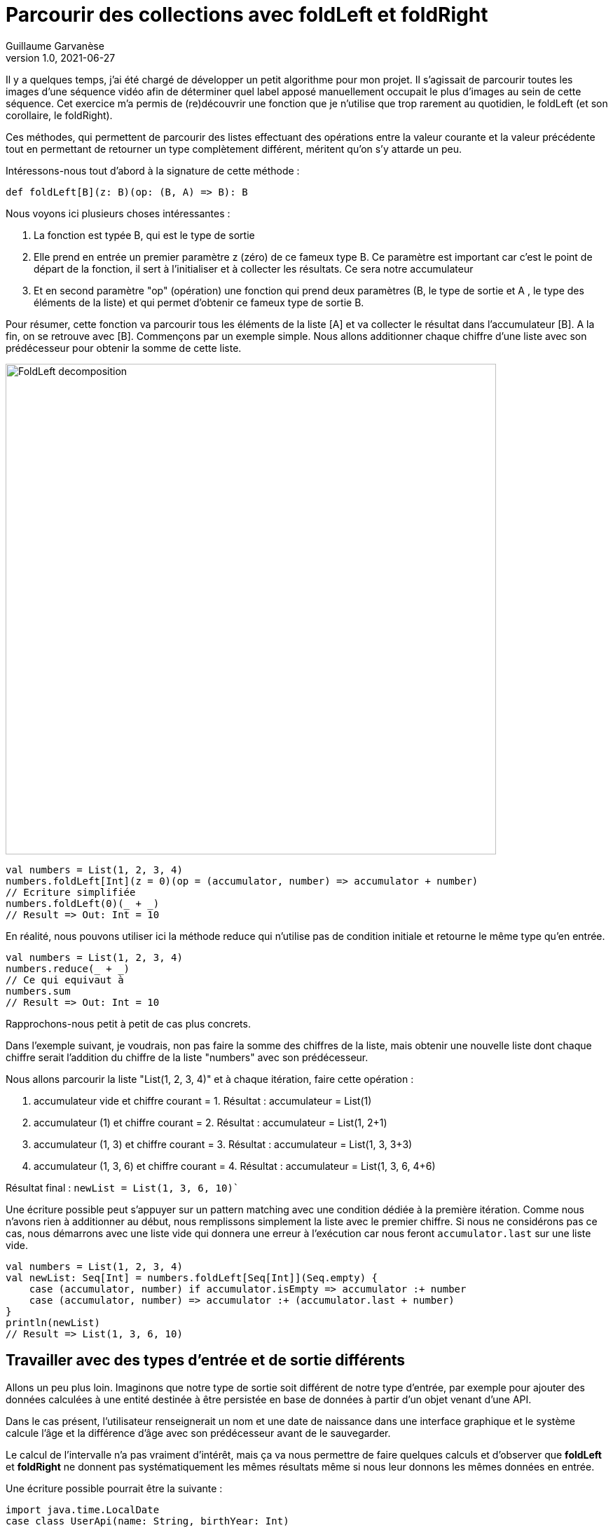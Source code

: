 = Parcourir des collections avec foldLeft et foldRight
Guillaume Garvanèse
v1.0, 2021-06-27
:title: Parcourir des collections avec foldLeft et foldRight
:imagesdir: ../media/2022-06-27-foldleft-introduction
:lang: fr
:tags: [fold, iteration, functional, scala]

Il y a quelques temps, j'ai été chargé de développer un petit algorithme pour mon projet. Il s'agissait de parcourir toutes les images d'une séquence vidéo afin de déterminer quel label apposé manuellement occupait le plus d'images au sein de cette séquence. Cet exercice m'a permis de (re)découvrir une fonction que je n'utilise que trop rarement au quotidien, le foldLeft (et son corollaire, le foldRight). 

Ces méthodes, qui permettent de parcourir des listes effectuant des opérations entre la valeur courante et la valeur précédente tout en permettant de retourner un type complètement différent, méritent qu'on s'y attarde un peu.

Intéressons-nous tout d'abord à la signature de cette méthode :

[source, scala]
----
def foldLeft[B](z: B)(op: (B, A) => B): B
----

Nous voyons ici plusieurs choses intéressantes :

1. La fonction est typée B, qui est le type de sortie

2. Elle prend en entrée un premier paramètre z (zéro) de ce fameux type B. Ce paramètre est important car c'est le point de départ de la fonction, il sert à l'initialiser et à collecter les résultats. Ce sera notre accumulateur

3. Et en second paramètre "op" (opération) une fonction qui prend deux paramètres (B, le type de sortie et A , le type des éléments de la liste) et qui permet d'obtenir ce fameux type de sortie B.

Pour résumer, cette fonction va parcourir tous les éléments de la liste [A] et va collecter le résultat dans l'accumulateur [B]. A la fin, on se retrouve avec [B].
Commençons par un exemple simple. Nous allons additionner chaque chiffre d'une liste avec son prédécesseur pour obtenir la somme de cette liste.

image::foldleft-decomposition.png[FoldLeft decomposition, width = 700]

[source, scala]
----
val numbers = List(1, 2, 3, 4)
numbers.foldLeft[Int](z = 0)(op = (accumulator, number) => accumulator + number)
// Ecriture simplifiée
numbers.foldLeft(0)(_ + _)
// Result => Out: Int = 10
----

En réalité, nous pouvons utiliser ici la méthode reduce qui n'utilise pas de condition initiale et retourne le même type qu'en entrée.
[source, scala]
----

val numbers = List(1, 2, 3, 4)
numbers.reduce(_ + _)
// Ce qui equivaut à
numbers.sum
// Result => Out: Int = 10
----

Rapprochons-nous petit à petit de cas plus concrets.

Dans l'exemple suivant, je voudrais, non pas faire la somme des chiffres de la liste, mais obtenir une nouvelle liste dont chaque chiffre serait l'addition du chiffre de la liste "numbers" avec son prédécesseur.

Nous allons parcourir la liste "List(1, 2, 3, 4)" et à chaque itération, faire cette opération :

1. accumulateur vide et chiffre courant = 1. Résultat : accumulateur = List(1)

2. accumulateur (1) et chiffre courant = 2. Résultat : accumulateur = List(1, 2+1)

3. accumulateur (1, 3) et chiffre courant = 3. Résultat : accumulateur = List(1, 3, 3+3)

4. accumulateur (1, 3, 6) et chiffre courant = 4. Résultat : accumulateur = List(1, 3, 6, 4+6)

Résultat final : `newList = List(1, 3, 6, 10)``

Une écriture possible peut s'appuyer sur un pattern matching avec une condition dédiée à la première itération. Comme nous n'avons rien à additionner au début, nous remplissons simplement la liste avec le premier chiffre. Si nous ne considérons pas ce cas, nous démarrons avec une liste vide qui donnera une erreur à l'exécution car nous feront `accumulator.last` sur une liste vide. 

[source, scala]
----
val numbers = List(1, 2, 3, 4)
val newList: Seq[Int] = numbers.foldLeft[Seq[Int]](Seq.empty) {
    case (accumulator, number) if accumulator.isEmpty => accumulator :+ number
    case (accumulator, number) => accumulator :+ (accumulator.last + number)
}
println(newList)
// Result => List(1, 3, 6, 10)
----

== Travailler avec des types d'entrée et de sortie différents

Allons un peu plus loin. Imaginons que notre type de sortie soit différent de notre type d'entrée, par exemple pour ajouter des données calculées à une entité destinée à être persistée en base de données à partir d'un objet venant d'une API. 

Dans le cas présent, l'utilisateur renseignerait un nom et une date de naissance dans une interface graphique et le système calcule l'âge et la différence d'âge avec son prédécesseur avant de le sauvegarder.

Le calcul de l'intervalle n'a pas vraiment d'intérêt, mais ça va nous permettre de faire quelques calculs et d'observer que *foldLeft* et *foldRight* ne donnent pas systématiquement les mêmes résultats même si nous leur donnons les mêmes données en entrée.

Une écriture possible pourrait être la suivante :

[source, scala]
----
import java.time.LocalDate
case class UserApi(name: String, birthYear: Int)
case class UserData(name: String, birthYear: Int, age: Int, deltaWithPrecedent: Int)
val user1 = UserApi("Marc", 1982)
val user2 = UserApi("Pierre", 1995)
val user3 = UserApi("Marie", 1987)
val user4 = UserApi("Lydia", 1987)
val user5 = UserApi("Sophie", 1990)
val userList = Seq(user1, user2, user3, user4, user5)
private def computeAge(birthYear: Int) = LocalDate.now.getYear - birthYear
private def computeDeltaWithPrecedent(birthYear: Int, precedentBirthYear: Int) = birthYear - precedentBirthYear
def computeUserDatas(users: Seq[UserApi]): Seq[UserData] =
    users
      .sortBy(user => (user.birthYear, user.name)) // On trie d'abord par "birthYear", puis par "name" 
      .foldLeft[Seq[UserData]](Seq.empty) { (acc, user) =>
        
        val userDataList = if (acc.isEmpty) {
          acc :+ UserData(
            user.name,
            user.birthYear,
            computeAge(user.birthYear),
            0
          )
        }
        else acc :+ UserData(
            user.name,
            user.birthYear,
            computeAge(user.birthYear),
            computeDeltaWithPrecedent(user.birthYear, acc.last.birthYear)
          )
      userDataList
      }
computeUserDatas(userList).foreach(println)
/* Result => Chaque intervalle est calculé par rapport à l'année inférieure
  UserData(Marc,1982,40,0)
  UserData(Lydia,1987,35,5)
  UserData(Marie,1987,35,0)
  UserData(Sophie,1990,32,3)
  UserData(Pierre,1995,27,5)
*/
----

== Inverser le parcours avec foldRight

Si nous utilisons maintenant un foldRight sur notre liste de UserApi, nous pouvons parcourir la liste depuis la fin vers le début. 

Dans ce cas, le calcul de l'intervalle s'opère non pas entre la valeur courante et sa précédente à gauche, mais entre la valeur courante et sa précédente à droite. Le résultat de l'intervalle entre les dates de naissance sera donc différent.

Dans l'exemple suivant, j'utilise un écriture un peu plus concise et j'ai réorganisé le code en intégrant les deux méthodes privées à l'intérieur de la méthode principale.

[source, scala]
----
import java.time.LocalDate
case class UserApi(name: String, birthYear: Int)
case class UserData(name: String, birthYear: Int, age: Int, deltaWithPrecedent: Int)
val user1 = UserApi("Marc", 1982)
val user2 = UserApi("Pierre", 1995)
val user3 = UserApi("Marie", 1987)
val user4 = UserApi("Lydia", 1987)
val user5 = UserApi("Sophie", 1990)
val userList = Seq(user1, user2, user3, user4, user5)
def computeUserDatas(users: Seq[UserApi]): Seq[UserData] =
  users
    .sortBy(user => (user.birthYear, user.name))
    // La paire (valeur courante, accumulateur) est inversée par rapport au foldLeft
    .foldRight[Seq[UserData]](Seq.empty) { (user, acc) =>
      def computeAge(birthYear: Int) = LocalDate.now.getYear - birthYear
      // Il faut inverser le sens de l'opération pour éviter les résultats négatifs, ou utiliser (birthYear - precedentBirthYear).abs
      def computeDeltaWithPrecedent(birthYear: Int, precedentBirthYear: Int) = precedentBirthYear - birthYear
      if (acc.isEmpty)
        acc :+ UserData(
          user.name,
          user.birthYear,
          computeAge(user.birthYear),
          0
        ) else acc :+ UserData(
        user.name,
        user.birthYear,
        computeAge(user.birthYear),
        computeDeltaWithPrecedent(user.birthYear, acc.last.birthYear)
      )
    }
computeUserDatas(userList).foreach(println)
/* Result => (chaque intervalle est calculé par rapport à l'année supérieure)
UserData(Pierre,1995,27,0)
UserData(Sophie,1990,32,5)
UserData(Marie,1987,35,3)
UserData(Lydia,1987,35,0)
UserData(Marc,1982,40,5)
*/
----

== Gérer une exception avec Either et Cats

Pour finir, voici un exemple un peu plus complexe pour gérer les exceptions, d'abord avec un Either, ensuite avec la librairie Cats. 

Imaginons que nous gérions une équipe (Team) constituée de joueurs (Player) qui peuvent prendre différents statuts au fil du temps. Imaginons encore que nous disposions d'un endpoint permettant de supprimer les joueurs en leur attribuant le statut `Deleted` sauf si un joueur dispose du statuts `Enrolled` (inscrit à une compétition par exemple, auquel cas, sa suppression poserait quelques problèmes).

Pour une raison quelconque (en fait, pour la très bonne raison que ça sert mon exemple), on sauvegarde toute la liste ou rien du tout. L'idée ici est donc d'interrompre le traitement et de renvoyer une exception dans un `Left` si un `Player` au statuts `Enrolled` est trouvé dans la liste, ce qui est le cas ici.

[source, scala]
----
import scala.concurrent.{ Await, ExecutionContextExecutor, Future }
import scala.concurrent.duration.DurationInt
implicit val executor: ExecutionContextExecutor = scala.concurrent.ExecutionContext.global
sealed trait PlayerStatus
object PlayerStatus {
  case object Available extends PlayerStatus
  case object Enrolled extends PlayerStatus
  case object Resting extends PlayerStatus
  case object Deleted extends PlayerStatus
}
case class Player(name: String, currentStatus: PlayerStatus) {
  def updateStatus(
    status: PlayerStatus
  ): Either[Exception, Player] =
    if (currentStatus == PlayerStatus.Enrolled) Left(new IllegalArgumentException(s"status is $currentStatus"))
    else Right(copy(currentStatus = status))
}
case class Team(players: Seq[Player])
val team = Team(
  Seq(
    Player("player1", PlayerStatus.Available),
    Player("player2", PlayerStatus.Resting),
    Player("player3", PlayerStatus.Enrolled) // Le statut qui provoque l'interruption
  )
)
val resultEither: Future[Either[IllegalArgumentException, Seq[Player]]] =
  for {
    updatedPlayers <- Future.successful {
      team.players
        .map(_.updateStatus(PlayerStatus.Deleted))
        .foldLeft[Either[Exception, Seq[Player]]](Right(Seq.empty[Player])) { (acc, current) =>
          acc.flatMap { players =>
            current.map(_ +: players)
          }
        }
        .left
        .map(error => new IllegalArgumentException(s"Unable to delete the player due to ${error.getMessage}"))
    }
  } yield updatedPlayers
Await.result(resultEither, 1.second)
/* Result =>
Left(java.lang.IllegalArgumentException: Unable to delete the task due to status is Enrolled)
*/
----

Quelques précisions :

[source, scala]
----
acc.flatMap { players =>
            current.map(_ +: players)
          }
----

Le flatMap permet d'accéder à la Séquence de Player située dans le Right du Either de l'accumulateur et de renvoyer un `Either[Exception, Seq[Player]]` au lieu d'un `Either[Exception, Either[Exception, Seq[Player]]]`. 

[source, scala]
----
.left
.map(error => ... 
----
S'il n'y a pas de Right, alors le Left est considéré comme un type de retour. Comme il n'y a qu'un seul Left possible dans notre type de retour Either[Exception, Seq[Player]], alors le traitement est interrompu dès qu'il est renseigné.

Avec la librairie Cats, le résultat serait le suivant :

[source, scala]
----
import cats.data.{EitherT, Validated}
import cats.implicits._
import scala.concurrent.duration.DurationInt
import scala.concurrent.{Await, ExecutionContextExecutor, Future}
implicit val executor: ExecutionContextExecutor = scala.concurrent.ExecutionContext.global
sealed trait PlayerStatus
object PlayerStatus {
  case object Available extends PlayerStatus
  case object Enrolled extends PlayerStatus
  case object Resting extends PlayerStatus
  case object Deleted extends PlayerStatus
}
case class Player(name: String, currentStatus: PlayerStatus) {
  def updateStatus(
      status: PlayerStatus
  ): Validated[Exception, Player] =
    if (currentStatus == PlayerStatus.Enrolled)
      Validated.invalid[Exception, Player](new IllegalArgumentException(s"status is $currentStatus"))
    else Validated.valid[Exception, Player](copy(currentStatus = status))
}
case class Team(players: Seq[Player])
val team = Team(
  Seq(
    Player("player1", PlayerStatus.Available),
    Player("player2", PlayerStatus.Resting),
    Player("player3", PlayerStatus.Enrolled) // Le statut qui provoque l'interruption
  )
)
val resultEitherT: EitherT[Future, IllegalArgumentException, Seq[Player]] =
  for {
    updatedPlayers <- EitherT.fromEither[Future] {
      team.players
        .map(_.updateStatus(PlayerStatus.Deleted))
        .foldLeft[Validated[Exception, Seq[Player]]](Validated.Valid(Seq.empty[Player])) { (acc, current) =>
          acc.andThen { players =>
            current.map(_ +: players)
          }
        }
        .leftMap(error => new IllegalArgumentException(s"Unable to delete the task due to ${error.getMessage}"))
        .toEither
    }
  } yield updatedPlayers
Await.result(resultEitherT.value, 1.second)
/* Result =>
Left(java.lang.IllegalArgumentException: Unable to delete the task due to status is Enrolled)
*/
----

Précisions :

[source, scala]
----
acc.andThen { players =>
            current.map(_ +: players)
          }
----

Là encore, il s'agit de la version Cats de left.map(...)
Enfin, nous enveloppons notre bloc de `EitherT.fromEither[Future] { { ... }.toEither }` pour passer du type `Validated` au type `EitherT`

== Conclusion

Comme nous l'avons vu, *foldLeft* et *foldRight* sont un peu les boîtes à tout faire lorsqu'on veut parcourir une liste dans un ordre donné et comparer les entrées entre elles tout en retournant un type différent au besoin. 

J'espère que cet article vous aura éclairé sur la manière de les utiliser simplement et vous aura convaincu d'en user et même d'en abuser !
